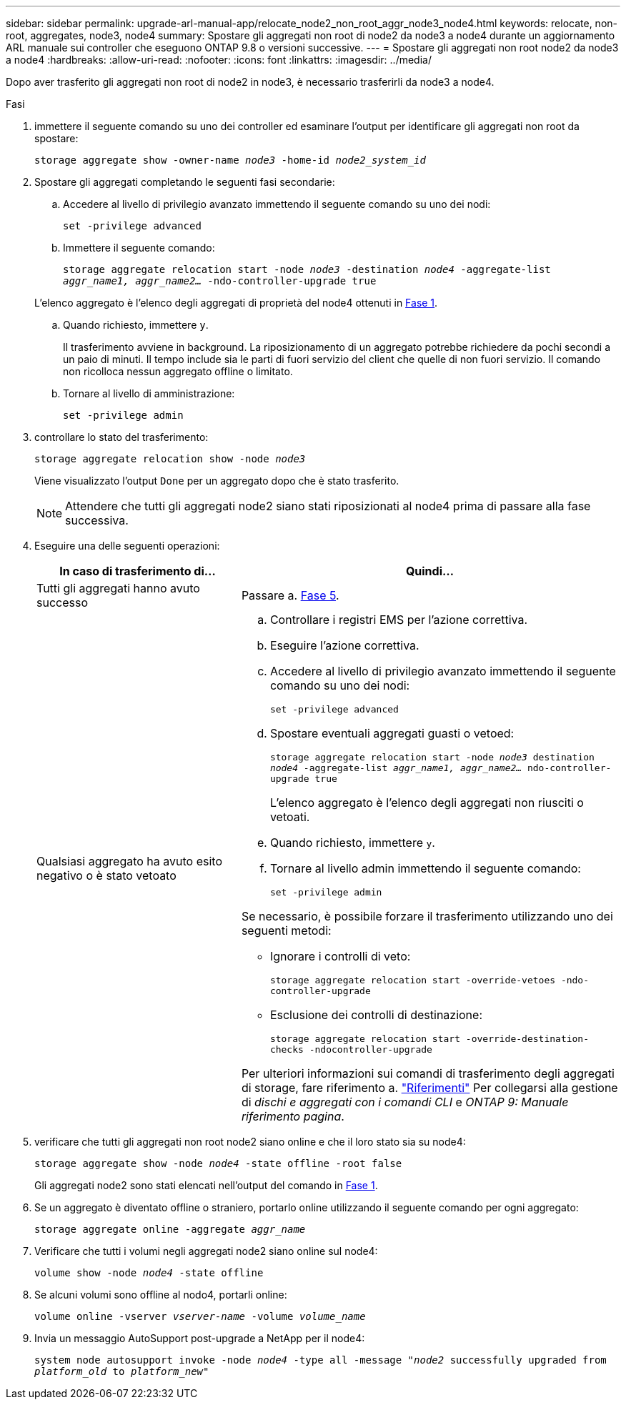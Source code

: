 ---
sidebar: sidebar 
permalink: upgrade-arl-manual-app/relocate_node2_non_root_aggr_node3_node4.html 
keywords: relocate, non-root, aggregates, node3, node4 
summary: Spostare gli aggregati non root di node2 da node3 a node4 durante un aggiornamento ARL manuale sui controller che eseguono ONTAP 9.8 o versioni successive. 
---
= Spostare gli aggregati non root node2 da node3 a node4
:hardbreaks:
:allow-uri-read: 
:nofooter: 
:icons: font
:linkattrs: 
:imagesdir: ../media/


[role="lead"]
Dopo aver trasferito gli aggregati non root di node2 in node3, è necessario trasferirli da node3 a node4.

.Fasi
. [[MAN_Relocate_3_4_Step1]]immettere il seguente comando su uno dei controller ed esaminare l'output per identificare gli aggregati non root da spostare:
+
`storage aggregate show -owner-name _node3_ -home-id _node2_system_id_`

. Spostare gli aggregati completando le seguenti fasi secondarie:
+
.. Accedere al livello di privilegio avanzato immettendo il seguente comando su uno dei nodi:
+
`set -privilege advanced`

.. Immettere il seguente comando:
+
`storage aggregate relocation start -node _node3_ -destination _node4_ -aggregate-list _aggr_name1, aggr_name2..._ -ndo-controller-upgrade true`

+
L'elenco aggregato è l'elenco degli aggregati di proprietà del node4 ottenuti in <<man_relocate_3_4_Step1,Fase 1>>.

.. Quando richiesto, immettere `y`.
+
Il trasferimento avviene in background. La riposizionamento di un aggregato potrebbe richiedere da pochi secondi a un paio di minuti. Il tempo include sia le parti di fuori servizio del client che quelle di non fuori servizio. Il comando non ricolloca nessun aggregato offline o limitato.

.. Tornare al livello di amministrazione:
+
`set -privilege admin`



. [[step3]]controllare lo stato del trasferimento:
+
`storage aggregate relocation show -node _node3_`

+
Viene visualizzato l'output `Done` per un aggregato dopo che è stato trasferito.

+

NOTE: Attendere che tutti gli aggregati node2 siano stati riposizionati al node4 prima di passare alla fase successiva.

. Eseguire una delle seguenti operazioni:
+
[cols="35,65"]
|===
| In caso di trasferimento di... | Quindi... 


| Tutti gli aggregati hanno avuto successo | Passare a. <<man_relocate_3_4_Step5,Fase 5>>. 


| Qualsiasi aggregato ha avuto esito negativo o è stato vetoato  a| 
.. Controllare i registri EMS per l'azione correttiva.
.. Eseguire l'azione correttiva.
.. Accedere al livello di privilegio avanzato immettendo il seguente comando su uno dei nodi:
+
`set -privilege advanced`

.. Spostare eventuali aggregati guasti o vetoed:
+
`storage aggregate relocation start -node _node3_ destination _node4_ -aggregate-list _aggr_name1, aggr_name2..._ ndo-controller-upgrade true`

+
L'elenco aggregato è l'elenco degli aggregati non riusciti o vetoati.

.. Quando richiesto, immettere `y`.
.. Tornare al livello admin immettendo il seguente comando:
+
`set -privilege admin`



Se necessario, è possibile forzare il trasferimento utilizzando uno dei seguenti metodi:

** Ignorare i controlli di veto:
+
`storage aggregate relocation start -override-vetoes -ndo-controller-upgrade`

** Esclusione dei controlli di destinazione:
+
`storage aggregate relocation start -override-destination-checks -ndocontroller-upgrade`



Per ulteriori informazioni sui comandi di trasferimento degli aggregati di storage, fare riferimento a. link:other_references.html["Riferimenti"] Per collegarsi alla gestione di _dischi e aggregati con i comandi CLI_ e _ONTAP 9: Manuale riferimento pagina_.

|===
. [[man_delocate_3_4_Step5]]verificare che tutti gli aggregati non root node2 siano online e che il loro stato sia su node4:
+
`storage aggregate show -node _node4_ -state offline -root false`

+
Gli aggregati node2 sono stati elencati nell'output del comando in <<man_relocate_3_4_Step1,Fase 1>>.

. Se un aggregato è diventato offline o straniero, portarlo online utilizzando il seguente comando per ogni aggregato:
+
`storage aggregate online -aggregate _aggr_name_`

. Verificare che tutti i volumi negli aggregati node2 siano online sul node4:
+
`volume show -node _node4_ -state offline`

. Se alcuni volumi sono offline al nodo4, portarli online:
+
`volume online -vserver _vserver-name_ -volume _volume_name_`

. Invia un messaggio AutoSupport post-upgrade a NetApp per il node4:
+
`system node autosupport invoke -node _node4_ -type all -message "_node2_ successfully upgraded from _platform_old_ to _platform_new_"`


